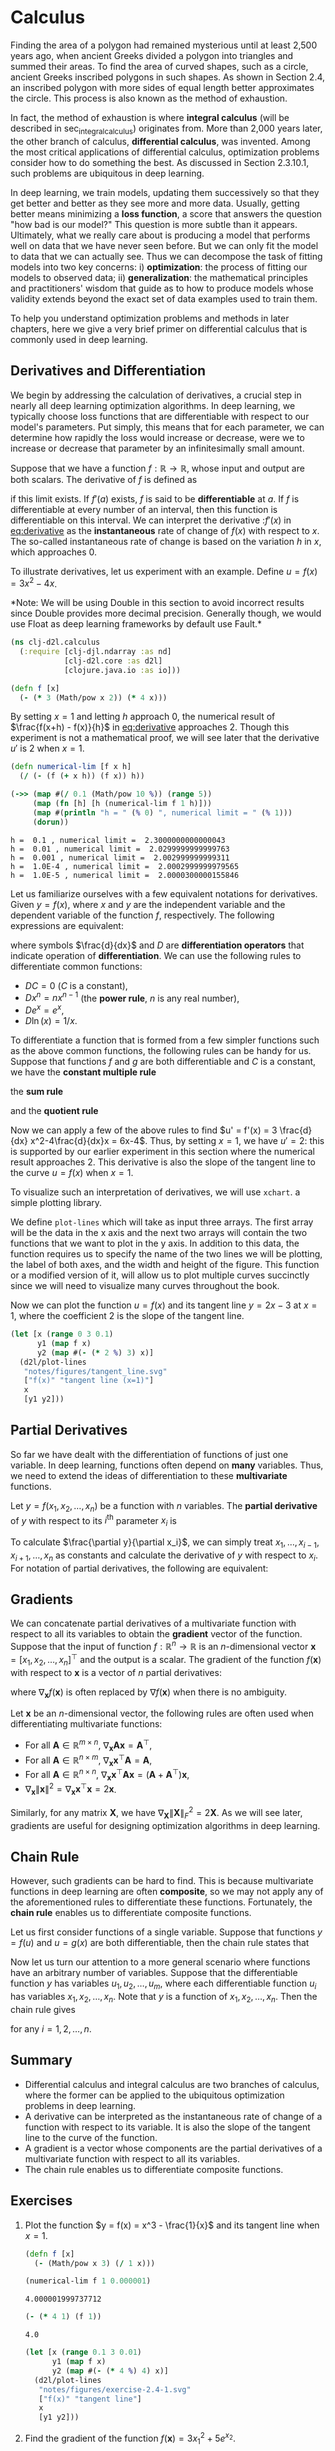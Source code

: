 #+PROPERTY: header-args    :tangle src/clj_d2l/calculus.clj
#+latex_class: article

* Calculus

Finding the area of a polygon had remained mysterious until at least
2,500 years ago, when ancient Greeks divided a polygon into triangles
and summed their areas. To find the area of curved shapes, such as a
circle, ancient Greeks inscribed polygons in such shapes. As shown in
Section 2.4, an inscribed polygon with more sides of equal length
better approximates the circle. This process is also known as the
method of exhaustion.

In fact, the method of exhaustion is where *integral calculus* (will be
described in sec_integral_calculus) originates from. More than 2,000
years later, the other branch of calculus, *differential calculus*, was
invented. Among the most critical applications of differential
calculus, optimization problems consider how to do something the
best. As discussed in Section 2.3.10.1, such problems are ubiquitous
in deep learning.

In deep learning, we train models, updating them successively so that
they get better and better as they see more and more data. Usually,
getting better means minimizing a *loss function*, a score that answers
the question "how bad is our model?" This question is more subtle than
it appears. Ultimately, what we really care about is producing a model
that performs well on data that we have never seen before. But we can
only fit the model to data that we can actually see. Thus we can
decompose the task of fitting models into two key concerns: i)
*optimization*: the process of fitting our models to observed data; ii)
*generalization*: the mathematical principles and practitioners' wisdom
that guide as to how to produce models whose validity extends beyond
the exact set of data examples used to train them.

To help you understand optimization problems and methods in later
chapters, here we give a very brief primer on differential calculus
that is commonly used in deep learning.

** Derivatives and Differentiation

We begin by addressing the calculation of derivatives, a crucial step
in nearly all deep learning optimization algorithms. In deep learning,
we typically choose loss functions that are differentiable with
respect to our model's parameters. Put simply, this means that for
each parameter, we can determine how rapidly the loss would increase
or decrease, were we to increase or decrease that parameter by an
infinitesimally small amount.

Suppose that we have a function $f: \mathbb{R} \rightarrow
\mathbb{R}$, whose input and output are both scalars. The derivative
of $f$ is defined as

#+name: eq:derivative
\begin{equation}
f'(x) = \lim_{h \rightarrow 0} \frac{f(x+h) - f(x)}{h},
\end{equation}

if this limit exists. If $f'(a)$ exists, $f$ is said to be
*differentiable* at $a$. If $f$ is differentiable at every number of an
interval, then this function is differentiable on this interval. We
can interpret the derivative :$f'(x)$ in [[eq:derivative]] as the
*instantaneous* rate of change of $f(x)$ with respect to $x$. The
so-called instantaneous rate of change is based on the variation $h$
in $x$, which approaches $0$.

To illustrate derivatives, let us experiment with an example. Define
$u = f(x) = 3x^2-4x$.

*Note: We will be using Double in this section to avoid incorrect
results since Double provides more decimal precision. Generally though,
we would use Float as deep learning frameworks by default use Fault.*

#+begin_src clojure :results silent :exports both
(ns clj-d2l.calculus
  (:require [clj-djl.ndarray :as nd]
            [clj-d2l.core :as d2l]
            [clojure.java.io :as io]))
#+end_src

#+begin_src clojure :results silent :exports both :eval no-export
(defn f [x]
  (- (* 3 (Math/pow x 2)) (* 4 x)))
#+end_src

By setting \(x=1\) and letting \(h\) approach \(0\), the numerical
result of \(\frac{f(x+h) - f(x)}{h}\) in [[eq:derivative]] approaches
\(2\). Though this experiment is not a mathematical proof, we will see
later that the derivative \(u'\) is \(2\) when \(x=1\).

#+begin_src clojure :results pp :exports both :eval no-export
(defn numerical-lim [f x h]
  (/ (- (f (+ x h)) (f x)) h))

(->> (map #(/ 0.1 (Math/pow 10 %)) (range 5))
     (map (fn [h] [h (numerical-lim f 1 h)]))
     (map #(println "h = " (% 0) ", numerical limit = " (% 1)))
     (dorun))
#+end_src

#+RESULTS:
: h =  0.1 , numerical limit =  2.3000000000000043
: h =  0.01 , numerical limit =  2.0299999999999763
: h =  0.001 , numerical limit =  2.002999999999311
: h =  1.0E-4 , numerical limit =  2.0002999999979565
: h =  1.0E-5 , numerical limit =  2.0000300000155846

Let us familiarize ourselves with a few equivalent notations for
derivatives. Given \(y = f(x)\), where \(x\) and \(y\) are the
independent variable and the dependent variable of the function \(f\),
respectively. The following expressions are equivalent:

#+name: eq:derivative-notation
\begin{equation}
f'(x) = y' = \frac{dy}{dx} = \frac{df}{dx} = \frac{d}{dx} f(x) = Df(x) = D_x f(x),
\end{equation}

where symbols \(\frac{d}{dx}\) and \(D\) are *differentiation operators*
that indicate operation of *differentiation*. We can use the following
rules to differentiate common functions:

-  \(DC = 0\) (\(C\) is a constant),
-  \(Dx^n = nx^{n-1}\) (the *power rule*, \(n\) is any real
   number),
-  \(De^x = e^x\),
-  \(D\ln(x) = 1/x.\)

To differentiate a function that is formed from a few simpler
functions such as the above common functions, the following rules can
be handy for us. Suppose that functions \(f\) and \(g\) are both
differentiable and \(C\) is a constant, we have the *constant multiple
rule*

#+name: eq:constmultrule
\begin{equation}
\frac{d}{dx} [Cf(x)] = C \frac{d}{dx} f(x),
\end{equation}

the *sum rule*

#+name: eq:sumrule
\begin{equation}
\frac{d}{dx} [f(x) + g(x)] = \frac{d}{dx} f(x) + \frac{d}{dx} g(x),
\end{equation}

and the *quotient rule*

#+name: eq:quotrule
\begin{equation}
\frac{d}{dx} \left[\frac{f(x)}{g(x)}\right] = \frac{g(x) \frac{d}{dx} [f(x)] - f(x) \frac{d}{dx} [g(x)]}{[g(x)]^2}.
\end{equation}

Now we can apply a few of the above rules to find
\(u' = f'(x) = 3 \frac{d}{dx} x^2-4\frac{d}{dx}x = 6x-4\). Thus, by
setting \(x = 1\), we have \(u' = 2\): this is supported by our
earlier experiment in this section where the numerical result approaches
\(2\). This derivative is also the slope of the tangent line to the
curve \(u = f(x)\) when \(x = 1\).

To visualize such an interpretation of derivatives, we will use ~xchart~.
a simple plotting library.

We define ~plot-lines~ which will take as input three arrays.  The first
array will be the data in the x axis and the next two arrays will
contain the two functions that we want to plot in the y axis. In
addition to this data, the function requires us to specify the name of
the two lines we will be plotting, the label of both axes, and the
width and height of the figure. This function or a modified version of
it, will allow us to plot multiple curves succinctly since we will
need to visualize many curves throughout the book.

Now we can plot the function \(u = f(x)\) and its tangent line \(y =
2x - 3\) at \(x=1\), where the coefficient \(2\) is the slope of the
tangent line.

#+begin_src clojure :results file graphics :output-dir figures :file tangent_line.svg :exports both :eval no-export
(let [x (range 0 3 0.1)
      y1 (map f x)
      y2 (map #(- (* 2 %) 3) x)]
  (d2l/plot-lines
   "notes/figures/tangent_line.svg"
   ["f(x)" "tangent line (x=1)"]
   x
   [y1 y2]))
#+end_src

#+RESULTS:
[[file:figures/tangent_line.svg]]

** Partial Derivatives

So far we have dealt with the differentiation of functions of just one
variable. In deep learning, functions often depend on *many* variables.
Thus, we need to extend the ideas of differentiation to these
*multivariate* functions.

Let \(y = f(x_1, x_2, \ldots, x_n)\) be a function with \(n\)
variables. The *partial derivative* of \(y\) with respect to its
\(i^\mathrm{th}\) parameter \(x_i\) is

#+name: eq:partialderiv
\begin{equation}
\frac{\partial y}{\partial x_i} = \lim_{h \rightarrow 0} \frac{f(x_1, \ldots, x_{i-1}, x_i+h, x_{i+1}, \ldots, x_n) - f(x_1, \ldots, x_i, \ldots, x_n)}{h}.
\end{equation}


To calculate \(\frac{\partial y}{\partial x_i}\), we can simply treat
\(x_1, \ldots, x_{i-1}, x_{i+1}, \ldots, x_n\) as constants and
calculate the derivative of \(y\) with respect to \(x_i\).  For
notation of partial derivatives, the following are equivalent:

\begin{equation}
\frac{\partial y}{\partial x_i} = \frac{\partial f}{\partial x_i} = f_{x_i} = f_i = D_i f = D_{x_i} f.
\end{equation}

** Gradients

We can concatenate partial derivatives of a multivariate function with
respect to all its variables to obtain the *gradient* vector of the
function. Suppose that the input of function \(f: \mathbb{R}^n
\rightarrow \mathbb{R}\) is an \(n\)-dimensional vector \(\mathbf{x} =
[x_1, x_2, \ldots, x_n]^\top\) and the output is a scalar. The
gradient of the function \(f(\mathbf{x})\) with respect to
\(\mathbf{x}\) is a vector of \(n\) partial derivatives:

#+name: eq:gradient
\begin{equation}
\nabla_{\mathbf{x}} f(\mathbf{x}) = \bigg[\frac{\partial f(\mathbf{x})}{\partial x_1}, \frac{\partial f(\mathbf{x})}{\partial x_2}, \ldots, \frac{\partial f(\mathbf{x})}{\partial x_n}\bigg]^\top,
\end{equation}

where \(\nabla_{\mathbf{x}} f(\mathbf{x})\) is often replaced by
\(\nabla f(\mathbf{x})\) when there is no ambiguity.

Let \(\mathbf{x}\) be an \(n\)-dimensional vector, the following rules
are often used when differentiating multivariate functions:

-  For all \(\mathbf{A} \in \mathbb{R}^{m \times n}\),
  \(\nabla_{\mathbf{x}} \mathbf{A} \mathbf{x} = \mathbf{A}^\top\),
-  For all \(\mathbf{A} \in \mathbb{R}^{n \times m}\),
   \(\nabla_{\mathbf{x}} \mathbf{x}^\top \mathbf{A} = \mathbf{A}\),
-  For all \(\mathbf{A} \in \mathbb{R}^{n \times n}\),
   \(\nabla_{\mathbf{x}} \mathbf{x}^\top \mathbf{A} \mathbf{x} = (\mathbf{A} + \mathbf{A}^\top)\mathbf{x}\),
-  \(\nabla_{\mathbf{x}} \|\mathbf{x} \|^2 = \nabla_{\mathbf{x}} \mathbf{x}^\top \mathbf{x} = 2\mathbf{x}\).

Similarly, for any matrix \(\mathbf{X}\), we have
\(\nabla_{\mathbf{X}} \|\mathbf{X} \|_F^2 = 2\mathbf{X}\). As we will
see later, gradients are useful for designing optimization algorithms
in deep learning.

** Chain Rule

However, such gradients can be hard to find. This is because
multivariate functions in deep learning are often *composite*, so we may
not apply any of the aforementioned rules to differentiate these
functions. Fortunately, the *chain rule* enables us to differentiate
composite functions.

Let us first consider functions of a single variable. Suppose that
functions \(y=f(u)\) and \(u=g(x)\) are both differentiable, then the
chain rule states that

#+name: eq:chainrule
\begin{equation}
\frac{dy}{dx} = \frac{dy}{du} \frac{du}{dx}.
\end{equation}


Now let us turn our attention to a more general scenario where
functions have an arbitrary number of variables. Suppose that the
differentiable function \(y\) has variables \(u_1, u_2, \ldots, u_m\),
where each differentiable function \(u_i\) has variables \(x_1, x_2,
\ldots, x_n\). Note that \(y\) is a function of \(x_1, x_2, \ldots,
x_n\). Then the chain rule gives

#+name: eq:chainrule-extended
\begin{equation}
\frac{dy}{dx_i} = \frac{dy}{du_1} \frac{du_1}{dx_i} + \frac{dy}{du_2} \frac{du_2}{dx_i} + \cdots + \frac{dy}{du_m} \frac{du_m}{dx_i}
\end{equation}

for any \(i = 1, 2, \ldots, n\).

** Summary

- Differential calculus and integral calculus are two branches of
  calculus, where the former can be applied to the ubiquitous
  optimization problems in deep learning.
- A derivative can be interpreted as the instantaneous rate of change
  of a function with respect to its variable. It is also the slope of
  the tangent line to the curve of the function.
- A gradient is a vector whose components are the partial derivatives
  of a multivariate function with respect to all its variables.
- The chain rule enables us to differentiate composite functions.

** Exercises

1. Plot the function \(y = f(x) = x^3 - \frac{1}{x}\) and its
   tangent line when \(x = 1\).

   #+begin_src clojure :results silent
(defn f [x]
  (- (Math/pow x 3) (/ 1 x)))
   #+end_src

   #+begin_src clojure :results pp :exports both :eval no-export
(numerical-lim f 1 0.000001)
   #+end_src

   #+RESULTS:
   : 4.000001999737712

   #+begin_src clojure :results pp :exports both :eval no-export
(- (* 4 1) (f 1))
   #+end_src

   #+RESULTS:
   : 4.0

   #+begin_src clojure :results file graphics :output-dir figures :file exercise-2.4-1.svg :exports both :eval no-export
(let [x (range 0.1 3 0.01)
      y1 (map f x)
      y2 (map #(- (* 4 %) 4) x)]
  (d2l/plot-lines
   "notes/figures/exercise-2.4-1.svg"
   ["f(x)" "tangent line"]
   x
   [y1 y2]))
   #+end_src

   #+RESULTS:
   [[file:figures/exercise-2.4-1.svg]]

2. Find the gradient of the function \(f(\mathbf{x}) = 3x_1^2 +
   5e^{x_2}\).

   #+name: eq:
   \begin{equation}
   \nabla_\mathbf{x} f(\mathbf{x})
   = \bigg[\frac{\partial f(\mathbf{x})}{\partial x_1}, \frac{\partial f(\mathbf{x})}{\partial x_2}\bigg]^\top
   = \bigg[6x_1, 5e^{x_2}\bigg]^\top
   \end{equation}

3. What is the gradient of the function \(f(\mathbf{x}) =
   \|\mathbf{x}\|_2\)?
4. Can you write out the chain rule for the case where \(u = f(x, y,
   z)\) and \(x = x(a, b)\), \(y = y(a, b)\), and \(z = z(a, b)\)?
